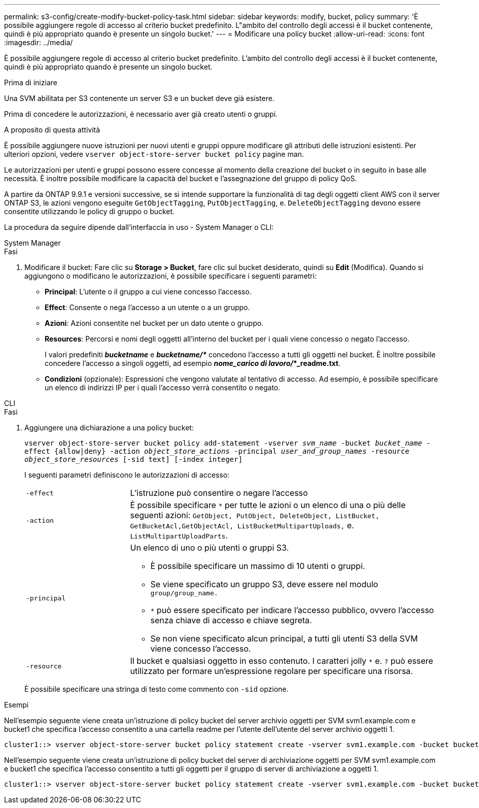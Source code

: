 ---
permalink: s3-config/create-modify-bucket-policy-task.html 
sidebar: sidebar 
keywords: modify, bucket, policy 
summary: 'È possibile aggiungere regole di accesso al criterio bucket predefinito. L"ambito del controllo degli accessi è il bucket contenente, quindi è più appropriato quando è presente un singolo bucket.' 
---
= Modificare una policy bucket
:allow-uri-read: 
:icons: font
:imagesdir: ../media/


[role="lead"]
È possibile aggiungere regole di accesso al criterio bucket predefinito. L'ambito del controllo degli accessi è il bucket contenente, quindi è più appropriato quando è presente un singolo bucket.

.Prima di iniziare
Una SVM abilitata per S3 contenente un server S3 e un bucket deve già esistere.

Prima di concedere le autorizzazioni, è necessario aver già creato utenti o gruppi.

.A proposito di questa attività
È possibile aggiungere nuove istruzioni per nuovi utenti e gruppi oppure modificare gli attributi delle istruzioni esistenti. Per ulteriori opzioni, vedere `vserver object-store-server bucket policy` pagine man.

Le autorizzazioni per utenti e gruppi possono essere concesse al momento della creazione del bucket o in seguito in base alle necessità. È inoltre possibile modificare la capacità del bucket e l'assegnazione del gruppo di policy QoS.

A partire da ONTAP 9.9.1 e versioni successive, se si intende supportare la funzionalità di tag degli oggetti client AWS con il server ONTAP S3, le azioni vengono eseguite `GetObjectTagging`, `PutObjectTagging`, e. `DeleteObjectTagging` devono essere consentite utilizzando le policy di gruppo o bucket.

La procedura da seguire dipende dall'interfaccia in uso - System Manager o CLI:

[role="tabbed-block"]
====
.System Manager
--
.Fasi
. Modificare il bucket: Fare clic su *Storage > Bucket*, fare clic sul bucket desiderato, quindi su *Edit* (Modifica). Quando si aggiungono o modificano le autorizzazioni, è possibile specificare i seguenti parametri:
+
** *Principal*: L'utente o il gruppo a cui viene concesso l'accesso.
** *Effect*: Consente o nega l'accesso a un utente o a un gruppo.
** *Azioni*: Azioni consentite nel bucket per un dato utente o gruppo.
** *Resources*: Percorsi e nomi degli oggetti all'interno del bucket per i quali viene concesso o negato l'accesso.
+
I valori predefiniti *_bucketname_* e *_bucketname/*_* concedono l'accesso a tutti gli oggetti nel bucket. È inoltre possibile concedere l'accesso a singoli oggetti, ad esempio *_nome_carico di lavoro/_*_readme.txt*.

** *Condizioni* (opzionale): Espressioni che vengono valutate al tentativo di accesso. Ad esempio, è possibile specificare un elenco di indirizzi IP per i quali l'accesso verrà consentito o negato.




--
.CLI
--
.Fasi
. Aggiungere una dichiarazione a una policy bucket:
+
`vserver object-store-server bucket policy add-statement -vserver _svm_name_ -bucket _bucket_name_ -effect {allow|deny} -action _object_store_actions_ -principal _user_and_group_names_ -resource _object_store_resources_ [-sid text] [-index integer]`

+
I seguenti parametri definiscono le autorizzazioni di accesso:

+
[cols="1,3"]
|===


 a| 
`-effect`
 a| 
L'istruzione può consentire o negare l'accesso



 a| 
`-action`
 a| 
È possibile specificare `*` per tutte le azioni o un elenco di una o più delle seguenti azioni: `GetObject, PutObject, DeleteObject, ListBucket, GetBucketAcl,GetObjectAcl, ListBucketMultipartUploads,` e. `ListMultipartUploadParts`.



 a| 
`-principal`
 a| 
Un elenco di uno o più utenti o gruppi S3.

** È possibile specificare un massimo di 10 utenti o gruppi.
** Se viene specificato un gruppo S3, deve essere nel modulo `group/group_name.`
** `*` può essere specificato per indicare l'accesso pubblico, ovvero l'accesso senza chiave di accesso e chiave segreta.
** Se non viene specificato alcun principal, a tutti gli utenti S3 della SVM viene concesso l'accesso.




 a| 
`-resource`
 a| 
Il bucket e qualsiasi oggetto in esso contenuto. I caratteri jolly `*` e. `?` può essere utilizzato per formare un'espressione regolare per specificare una risorsa.

|===
+
È possibile specificare una stringa di testo come commento con `-sid` opzione.



.Esempi
Nell'esempio seguente viene creata un'istruzione di policy bucket del server archivio oggetti per SVM svm1.example.com e bucket1 che specifica l'accesso consentito a una cartella readme per l'utente dell'utente del server archivio oggetti 1.

[listing]
----
cluster1::> vserver object-store-server bucket policy statement create -vserver svm1.example.com -bucket bucket1 -effect allow -action GetObject,PutObject,DeleteObject,ListBucket -principal user1 -resource bucket1/readme/* -sid "fullAccessToReadmeForUser1"
----
Nell'esempio seguente viene creata un'istruzione di policy bucket del server di archiviazione oggetti per SVM svm1.example.com e bucket1 che specifica l'accesso consentito a tutti gli oggetti per il gruppo di server di archiviazione a oggetti 1.

[listing]
----
cluster1::> vserver object-store-server bucket policy statement create -vserver svm1.example.com -bucket bucket1 -effect allow -action GetObject,PutObject,DeleteObject,ListBucket -principal group/group1 -resource bucket1/* -sid "fullAccessForGroup1"
----
--
====